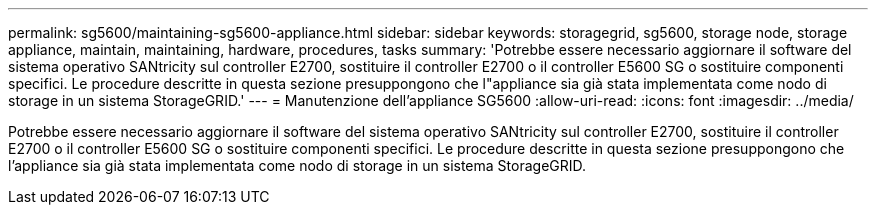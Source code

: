 ---
permalink: sg5600/maintaining-sg5600-appliance.html 
sidebar: sidebar 
keywords: storagegrid, sg5600, storage node, storage appliance, maintain, maintaining, hardware, procedures, tasks 
summary: 'Potrebbe essere necessario aggiornare il software del sistema operativo SANtricity sul controller E2700, sostituire il controller E2700 o il controller E5600 SG o sostituire componenti specifici. Le procedure descritte in questa sezione presuppongono che l"appliance sia già stata implementata come nodo di storage in un sistema StorageGRID.' 
---
= Manutenzione dell'appliance SG5600
:allow-uri-read: 
:icons: font
:imagesdir: ../media/


[role="lead"]
Potrebbe essere necessario aggiornare il software del sistema operativo SANtricity sul controller E2700, sostituire il controller E2700 o il controller E5600 SG o sostituire componenti specifici. Le procedure descritte in questa sezione presuppongono che l'appliance sia già stata implementata come nodo di storage in un sistema StorageGRID.

